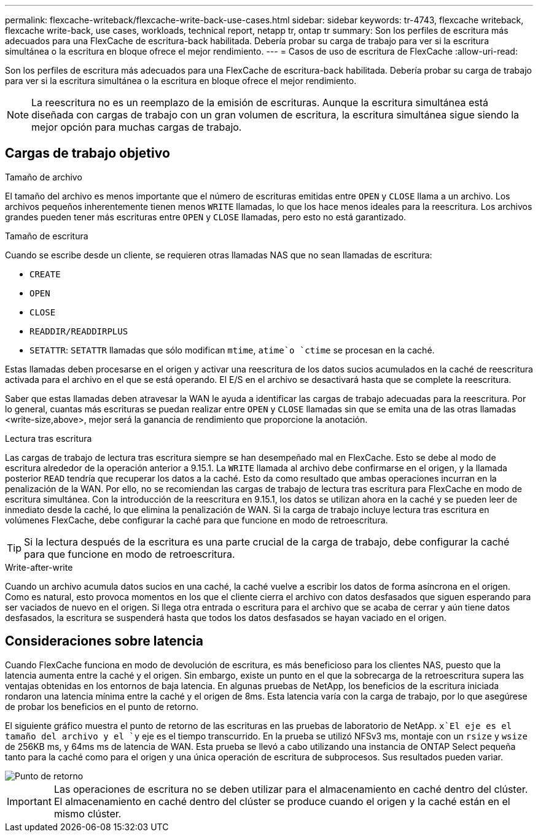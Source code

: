 ---
permalink: flexcache-writeback/flexcache-write-back-use-cases.html 
sidebar: sidebar 
keywords: tr-4743, flexcache writeback, flexcache write-back, use cases, workloads, technical report, netapp tr, ontap tr 
summary: Son los perfiles de escritura más adecuados para una FlexCache de escritura-back habilitada. Debería probar su carga de trabajo para ver si la escritura simultánea o la escritura en bloque ofrece el mejor rendimiento. 
---
= Casos de uso de escritura de FlexCache
:allow-uri-read: 


[role="lead"]
Son los perfiles de escritura más adecuados para una FlexCache de escritura-back habilitada. Debería probar su carga de trabajo para ver si la escritura simultánea o la escritura en bloque ofrece el mejor rendimiento.


NOTE: La reescritura no es un reemplazo de la emisión de escrituras. Aunque la escritura simultánea está diseñada con cargas de trabajo con un gran volumen de escritura, la escritura simultánea sigue siendo la mejor opción para muchas cargas de trabajo.



== Cargas de trabajo objetivo

.Tamaño de archivo
El tamaño del archivo es menos importante que el número de escrituras emitidas entre `OPEN` y `CLOSE` llama a un archivo. Los archivos pequeños inherentemente tienen menos `WRITE` llamadas, lo que los hace menos ideales para la reescritura. Los archivos grandes pueden tener más escrituras entre `OPEN` y `CLOSE` llamadas, pero esto no está garantizado.

.Tamaño de escritura
Cuando se escribe desde un cliente, se requieren otras llamadas NAS que no sean llamadas de escritura:

* `CREATE`
* `OPEN`
* `CLOSE`
* `READDIR/READDIRPLUS`
*  `SETATTR`: `SETATTR` llamadas que sólo modifican `mtime`, `atime`o `ctime` se procesan en la caché.


Estas llamadas deben procesarse en el origen y activar una reescritura de los datos sucios acumulados en la caché de reescritura activada para el archivo en el que se está operando. El E/S en el archivo se desactivará hasta que se complete la reescritura.

Saber que estas llamadas deben atravesar la WAN le ayuda a identificar las cargas de trabajo adecuadas para la reescritura. Por lo general, cuantas más escrituras se puedan realizar entre `OPEN` y `CLOSE` llamadas sin que se emita una de las otras llamadas <write-size,above>, mejor será la ganancia de rendimiento que proporcione la anotación.

.Lectura tras escritura
Las cargas de trabajo de lectura tras escritura siempre se han desempeñado mal en FlexCache. Esto se debe al modo de escritura alrededor de la operación anterior a 9.15.1. La `WRITE` llamada al archivo debe confirmarse en el origen, y la llamada posterior `READ` tendría que recuperar los datos a la caché. Esto da como resultado que ambas operaciones incurran en la penalización de la WAN. Por ello, no se recomiendan las cargas de trabajo de lectura tras escritura para FlexCache en modo de escritura simultánea. Con la introducción de la reescritura en 9.15.1, los datos se utilizan ahora en la caché y se pueden leer de inmediato desde la caché, lo que elimina la penalización de WAN. Si la carga de trabajo incluye lectura tras escritura en volúmenes FlexCache, debe configurar la caché para que funcione en modo de retroescritura.


TIP: Si la lectura después de la escritura es una parte crucial de la carga de trabajo, debe configurar la caché para que funcione en modo de retroescritura.

.Write-after-write
Cuando un archivo acumula datos sucios en una caché, la caché vuelve a escribir los datos de forma asíncrona en el origen. Como es natural, esto provoca momentos en los que el cliente cierra el archivo con datos desfasados que siguen esperando para ser vaciados de nuevo en el origen. Si llega otra entrada o escritura para el archivo que se acaba de cerrar y aún tiene datos desfasados, la escritura se suspenderá hasta que todos los datos desfasados se hayan vaciado en el origen.



== Consideraciones sobre latencia

Cuando FlexCache funciona en modo de devolución de escritura, es más beneficioso para los clientes NAS, puesto que la latencia aumenta entre la caché y el origen. Sin embargo, existe un punto en el que la sobrecarga de la retroescritura supera las ventajas obtenidas en los entornos de baja latencia. En algunas pruebas de NetApp, los beneficios de la escritura iniciada rondaron una latencia mínima entre la caché y el origen de 8ms. Esta latencia varía con la carga de trabajo, por lo que asegúrese de probar los beneficios en el punto de retorno.

El siguiente gráfico muestra el punto de retorno de las escrituras en las pruebas de laboratorio de NetApp.  `x`El eje es el tamaño del archivo y el `y` eje es el tiempo transcurrido. En la prueba se utilizó NFSv3 ms, montaje con un `rsize` y `wsize` de 256KB ms, y 64ms ms de latencia de WAN. Esta prueba se llevó a cabo utilizando una instancia de ONTAP Select pequeña tanto para la caché como para el origen y una única operación de escritura de subprocesos. Sus resultados pueden variar.

image::flexcache-write-back-point-of-return-nfs3.png[Punto de retorno]


IMPORTANT: Las operaciones de escritura no se deben utilizar para el almacenamiento en caché dentro del clúster. El almacenamiento en caché dentro del clúster se produce cuando el origen y la caché están en el mismo clúster.
